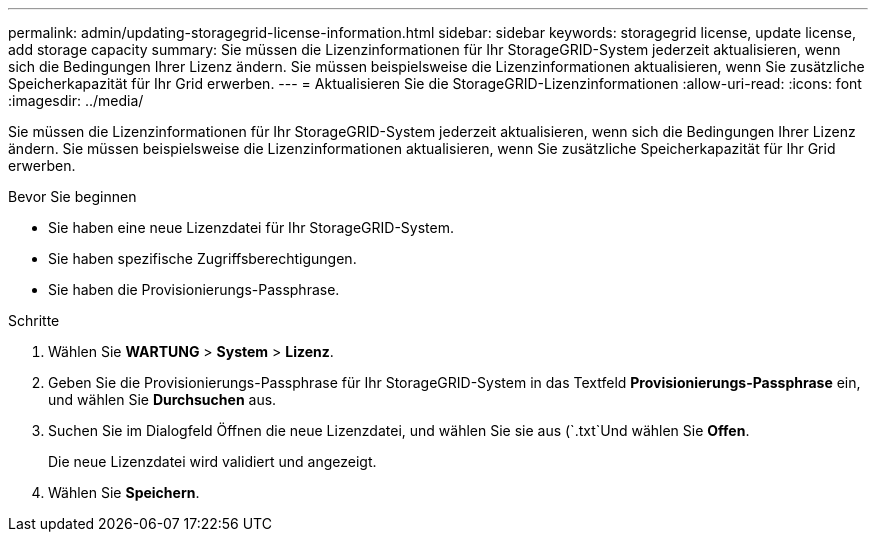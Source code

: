 ---
permalink: admin/updating-storagegrid-license-information.html 
sidebar: sidebar 
keywords: storagegrid license, update license, add storage capacity 
summary: Sie müssen die Lizenzinformationen für Ihr StorageGRID-System jederzeit aktualisieren, wenn sich die Bedingungen Ihrer Lizenz ändern. Sie müssen beispielsweise die Lizenzinformationen aktualisieren, wenn Sie zusätzliche Speicherkapazität für Ihr Grid erwerben. 
---
= Aktualisieren Sie die StorageGRID-Lizenzinformationen
:allow-uri-read: 
:icons: font
:imagesdir: ../media/


[role="lead"]
Sie müssen die Lizenzinformationen für Ihr StorageGRID-System jederzeit aktualisieren, wenn sich die Bedingungen Ihrer Lizenz ändern. Sie müssen beispielsweise die Lizenzinformationen aktualisieren, wenn Sie zusätzliche Speicherkapazität für Ihr Grid erwerben.

.Bevor Sie beginnen
* Sie haben eine neue Lizenzdatei für Ihr StorageGRID-System.
* Sie haben spezifische Zugriffsberechtigungen.
* Sie haben die Provisionierungs-Passphrase.


.Schritte
. Wählen Sie *WARTUNG* > *System* > *Lizenz*.
. Geben Sie die Provisionierungs-Passphrase für Ihr StorageGRID-System in das Textfeld *Provisionierungs-Passphrase* ein, und wählen Sie *Durchsuchen* aus.
. Suchen Sie im Dialogfeld Öffnen die neue Lizenzdatei, und wählen Sie sie aus (`.txt`Und wählen Sie *Offen*.
+
Die neue Lizenzdatei wird validiert und angezeigt.

. Wählen Sie *Speichern*.

